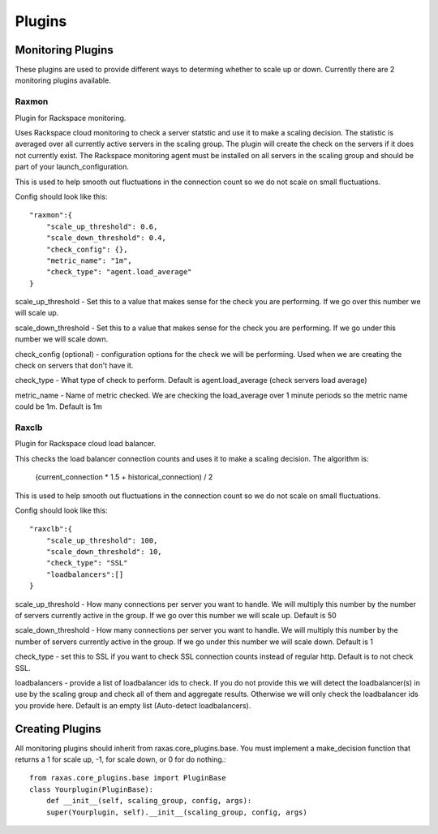 Plugins
*******

Monitoring Plugins
==================

These plugins are used to provide different ways to determing whether to scale up or down.  Currently there are 2 monitoring plugins available.

Raxmon
------
Plugin for Rackspace monitoring.

Uses Rackspace cloud monitoring to check a server statstic and use it to make a scaling
decision.  The statistic is averaged over all currently active servers in the scaling group.
The plugin will create the check on the servers if it does not currently exist.  The Rackspace
monitoring agent must be installed on all servers in the scaling group and should be part of
your launch_configuration.


This is used to help smooth out fluctuations in the connection count so we do not scale on small
fluctuations.

Config should look like this::

    "raxmon":{
        "scale_up_threshold": 0.6,
        "scale_down_threshold": 0.4,
        "check_config": {},
        "metric_name": "1m",
        "check_type": "agent.load_average"
    }

scale_up_threshold - Set this to a value that makes sense for the check you are performing.
If we go over this number we will scale up.

scale_down_threshold - Set this to a value that makes sense for the check you are performing.
If we go under this number we will scale down.

check_config (optional) - configuration options for the check we will be performing.  Used when
we are creating the check on servers that don't have it.

check_type - What type of check to perform.  Default is agent.load_average (check servers load
average)

metric_name - Name of metric checked.  We are checking the load_average over 1 minute periods
so the metric name could be 1m.  Default is 1m

Raxclb
------
Plugin for Rackspace cloud load balancer.


This checks the load balancer connection counts and uses it to make a scaling decision.
The algorithm is:

    (current_connection * 1.5 + historical_connection) / 2

This is used to help smooth out fluctuations in the connection count so we do not scale on small
fluctuations.

Config should look like this::

    "raxclb":{
        "scale_up_threshold": 100,
        "scale_down_threshold": 10,
        "check_type": "SSL"
        "loadbalancers":[]
    }


scale_up_threshold - How many connections per server you want to handle.  We will multiply
this number by the number of servers currently active in the group.  If we go over this
number we will scale up.  Default is 50

scale_down_threshold - How many connections per server you want to handle.  We will multiply
this number by the number of servers currently active in the group.  If we go under this
number we will scale down.  Default is 1

check_type - set this to SSL if you want to check SSL connection counts instead of
regular http.  Default is to not check SSL.

loadbalancers - provide a list of loadbalancer ids to check.  If you do not provide
this we will detect the loadbalancer(s) in use by the scaling group and check all of them
and aggregate results.  Otherwise we will only check the loadbalancer ids you provide here.
Default is an empty list (Auto-detect loadbalancers).

Creating Plugins
================

All monitoring plugins should inherit from raxas.core_plugins.base.  You must implement a make_decision
function that returns a 1 for scale up, -1, for scale down, or 0 for do nothing.::

    from raxas.core_plugins.base import PluginBase
    class Yourplugin(PluginBase):
        def __init__(self, scaling_group, config, args):
        super(Yourplugin, self).__init__(scaling_group, config, args)


